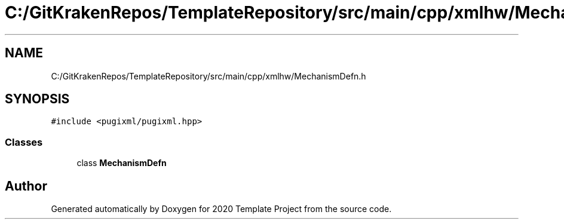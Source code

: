 .TH "C:/GitKrakenRepos/TemplateRepository/src/main/cpp/xmlhw/MechanismDefn.h" 3 "Thu Oct 31 2019" "2020 Template Project" \" -*- nroff -*-
.ad l
.nh
.SH NAME
C:/GitKrakenRepos/TemplateRepository/src/main/cpp/xmlhw/MechanismDefn.h
.SH SYNOPSIS
.br
.PP
\fC#include <pugixml/pugixml\&.hpp>\fP
.br

.SS "Classes"

.in +1c
.ti -1c
.RI "class \fBMechanismDefn\fP"
.br
.in -1c
.SH "Author"
.PP 
Generated automatically by Doxygen for 2020 Template Project from the source code\&.
